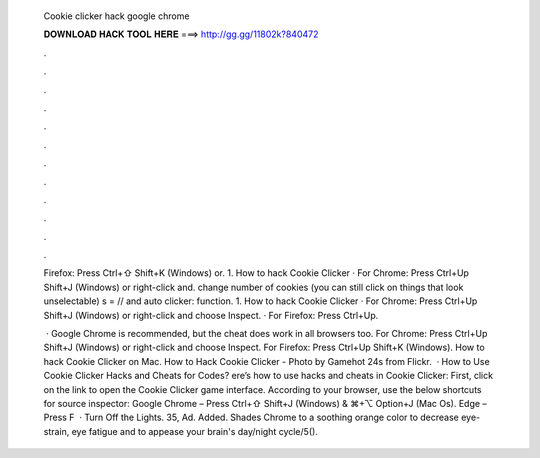   Cookie clicker hack google chrome
  
  
  
  𝐃𝐎𝐖𝐍𝐋𝐎𝐀𝐃 𝐇𝐀𝐂𝐊 𝐓𝐎𝐎𝐋 𝐇𝐄𝐑𝐄 ===> http://gg.gg/11802k?840472
  
  
  
  .
  
  
  
  .
  
  
  
  .
  
  
  
  .
  
  
  
  .
  
  
  
  .
  
  
  
  .
  
  
  
  .
  
  
  
  .
  
  
  
  .
  
  
  
  .
  
  
  
  .
  
  Firefox: Press Ctrl+⇧ Shift+K (Windows) or. 1. How to hack Cookie Clicker · For Chrome: Press Ctrl+Up Shift+J (Windows) or right-click and. change number of cookies (you can still click on things that look unselectable) s = // and auto clicker: function. 1. How to hack Cookie Clicker · For Chrome: Press Ctrl+Up Shift+J (Windows) or right-click and choose Inspect. · For Firefox: Press Ctrl+Up.
  
   · Google Chrome is recommended, but the cheat does work in all browsers too. For Chrome: Press Ctrl+Up Shift+J (Windows) or right-click and choose Inspect. For Firefox: Press Ctrl+Up Shift+K (Windows). How to hack Cookie Clicker on Mac. How to Hack Cookie Clicker - Photo by Gamehot 24s from Flickr.  · How to Use Cookie Clicker Hacks and Cheats for Codes? ere’s how to use hacks and cheats in Cookie Clicker: First, click on the link to open the Cookie Clicker game interface. According to your browser, use the below shortcuts for source inspector: Google Chrome – Press Ctrl+⇧ Shift+J (Windows) & ⌘+⌥ Option+J (Mac Os). Edge – Press F  · Turn Off the Lights. 35, Ad. Added. Shades Chrome to a soothing orange color to decrease eye-strain, eye fatigue and to appease your brain's day/night cycle/5().
